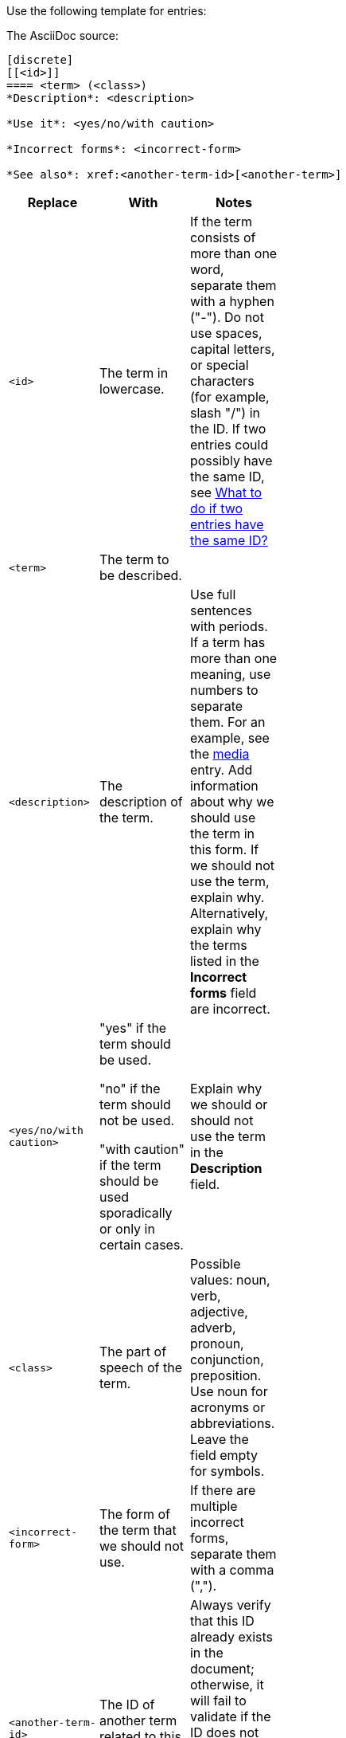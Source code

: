 [[template-for-entries]]
Use the following template for entries:

The AsciiDoc source:

----
[discrete]
[[<id>]]
==== <term> (<class>)
*Description*: <description>

*Use it*: <yes/no/with caution>

*Incorrect forms*: <incorrect-form>

*See also*: xref:<another-term-id>[<another-term>]
----

[width="40%",frame="topbot",options="header"]
|======================
|Replace                |With                               | Notes
|`<id>`                 |The term in lowercase.             |If the term consists of more than one word, separate them with a hyphen ("-"). Do not use spaces, capital letters, or special characters (for example, slash "/") in the ID. If two entries could possibly have the same ID, see xref:two-entries-with-same-ID[What to do if two entries have the same ID?]
|`<term>`               |The term to be described.          |
|`<description>`        |The description of the term.|Use full sentences with periods. If a term has more than one meaning, use numbers to separate them. For an example, see the xref:media[media] entry. Add information about why we should use the term in this form. If we should not use the term, explain why. Alternatively, explain why the terms listed in the *Incorrect forms* field are incorrect.
|`<yes/no/with caution>`|"yes" if the term should be used.

"no" if the term should not be used.

"with caution" if the term should be used sporadically or only in certain cases.|Explain why we should or should not use the term in the *Description* field.
|`<class>`              |The part of speech of the term.|Possible values: noun, verb, adjective, adverb, pronoun, conjunction, preposition. Use noun for acronyms or abbreviations. Leave the field empty for symbols.
|`<incorrect-form>`     |The form of the term that we should not use.|If there are multiple incorrect forms, separate them with a comma (",").
|`<another-term-id>`    |The ID of another term related to this one.|Always verify that this ID already exists in the document; otherwise, it will fail to validate if the ID does not exist. Do not include a space between `<another-term-id>` and `[<another-term>]`.
|`<another-term>`       |The term related to this one.|To link to another document or a web page, replace `xref:<another-term-id>[<another-term>]` with `<link>[<name-of-the-document/web-page>]`.
|======================

[IMPORTANT]
====
* Do not combine two terms into one entry.

* Keep all fields, even if a field is empty. An empty field serves as a placeholder if the field is required later.

* Use quotation marks on the first occurrence of a term in the *Description* field. Do not include an acronym in parentheses within the quotation marks; for example, "Asynchronous Transfer Mode" (ATM) is a network technology based on transferring data in cells or packets of a fixed size.

* If the *Description* field contains more than one paragraph, only the last paragraph is displayed in the Atom linter's text. Ensure that word usage advice is contained in the last paragraph.

* Use single lines with no breaks for each paragraph. That is, in a text editor, it looks like this:
+
----
1   *Description*: This text is on a single
*   line with no line breaks.
----
+
Instead of this:
+
----
1   *Description*: This text is broken
2   across multiple lines.
----

* If the term has a correct and an incorrect form, always use the correct form instead of `<term>` and list the incorrect form in the *Incorrect forms* field. Remember to explain why the incorrect form is incorrect in the *Description* field.

* If you want to add a term that we should not use and that does not have a correct form, use the incorrect version instead of `<term>` and add "no" to the *Use it* field. Explain why we should not use that term in the *Description* field.

* If you want to list a term in the _Product-specific Conventions_ chapter that is already included in the _General Conventions_ chapter, add the product-specific meaning to the *Description* field of the term in _General Conventions_. Use numbers to separate the meanings. In _Product-specific Conventions_ add the following boilerplate text with a link to the entry in _General Conventions_:
+
----
==== <term> (<class>)
See xref:<id-in-general-conventions>[<term>] in the _General Conventions_ chapter.
----
====

.Example
----
[discrete]
[[ceph]]
==== Ceph (noun)
*Description*: Ceph is a unified, distributed storage system designed for excellent performance, reliability, and scalability.

*Use it*: yes

*Incorrect forms*: CEPH, ceph

*See also*: xref:red-hat-ceph-storage[Red Hat Ceph Storage]
----

For the rendered output see xref:ceph[Ceph].
